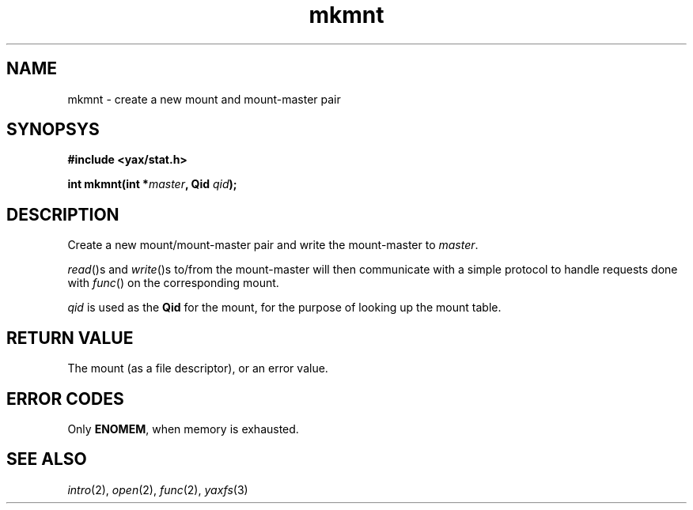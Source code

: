 .TH mkmnt 2 "December 2018" "YAX" "KERNEL INTERFACES"
.SH NAME
mkmnt \- create a new mount and mount\-master pair
.SH SYNOPSYS
.B #include <yax/stat.h>
.PP
.BI "int mkmnt(int *" "master" ", Qid " "qid" ");"
.SH DESCRIPTION
Create a new mount/mount\-master pair and write the mount\-master to
.IR "master" "."
.PP
.IR "read" "()s and " "write" "()s"
to/from the mount\-master will then communicate with a simple protocol to handle
requests done with
.IR "func" "()"
on the corresponding mount.
.PP
.I qid
is used as the
.B Qid
for the mount, for the purpose of looking up the mount table.
.SH RETURN VALUE
The mount (as a file descriptor), or an error value.
.SH ERROR CODES
Only
.BR "ENOMEM" ","
when memory is exhausted.
.SH SEE ALSO
.IR "intro" "(2),"
.IR "open" "(2),"
.IR "func" "(2),"
.IR "yaxfs" "(3)"

